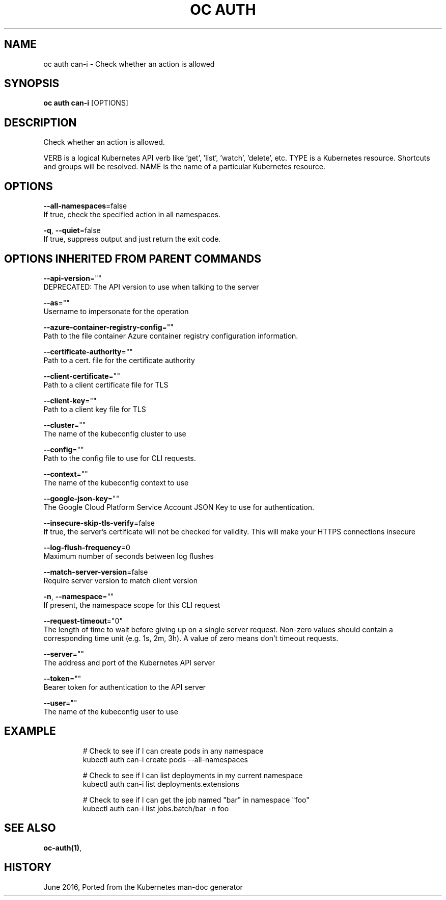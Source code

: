 .TH "OC AUTH" "1" " Openshift CLI User Manuals" "Openshift" "June 2016"  ""


.SH NAME
.PP
oc auth can\-i \- Check whether an action is allowed


.SH SYNOPSIS
.PP
\fBoc auth can\-i\fP [OPTIONS]


.SH DESCRIPTION
.PP
Check whether an action is allowed.

.PP
VERB is a logical Kubernetes API verb like 'get', 'list', 'watch', 'delete', etc. TYPE is a Kubernetes resource.  Shortcuts and groups will be resolved. NAME is the name of a particular Kubernetes resource.


.SH OPTIONS
.PP
\fB\-\-all\-namespaces\fP=false
    If true, check the specified action in all namespaces.

.PP
\fB\-q\fP, \fB\-\-quiet\fP=false
    If true, suppress output and just return the exit code.


.SH OPTIONS INHERITED FROM PARENT COMMANDS
.PP
\fB\-\-api\-version\fP=""
    DEPRECATED: The API version to use when talking to the server

.PP
\fB\-\-as\fP=""
    Username to impersonate for the operation

.PP
\fB\-\-azure\-container\-registry\-config\fP=""
    Path to the file container Azure container registry configuration information.

.PP
\fB\-\-certificate\-authority\fP=""
    Path to a cert. file for the certificate authority

.PP
\fB\-\-client\-certificate\fP=""
    Path to a client certificate file for TLS

.PP
\fB\-\-client\-key\fP=""
    Path to a client key file for TLS

.PP
\fB\-\-cluster\fP=""
    The name of the kubeconfig cluster to use

.PP
\fB\-\-config\fP=""
    Path to the config file to use for CLI requests.

.PP
\fB\-\-context\fP=""
    The name of the kubeconfig context to use

.PP
\fB\-\-google\-json\-key\fP=""
    The Google Cloud Platform Service Account JSON Key to use for authentication.

.PP
\fB\-\-insecure\-skip\-tls\-verify\fP=false
    If true, the server's certificate will not be checked for validity. This will make your HTTPS connections insecure

.PP
\fB\-\-log\-flush\-frequency\fP=0
    Maximum number of seconds between log flushes

.PP
\fB\-\-match\-server\-version\fP=false
    Require server version to match client version

.PP
\fB\-n\fP, \fB\-\-namespace\fP=""
    If present, the namespace scope for this CLI request

.PP
\fB\-\-request\-timeout\fP="0"
    The length of time to wait before giving up on a single server request. Non\-zero values should contain a corresponding time unit (e.g. 1s, 2m, 3h). A value of zero means don't timeout requests.

.PP
\fB\-\-server\fP=""
    The address and port of the Kubernetes API server

.PP
\fB\-\-token\fP=""
    Bearer token for authentication to the API server

.PP
\fB\-\-user\fP=""
    The name of the kubeconfig user to use


.SH EXAMPLE
.PP
.RS

.nf
  # Check to see if I can create pods in any namespace
  kubectl auth can\-i create pods \-\-all\-namespaces
  
  # Check to see if I can list deployments in my current namespace
  kubectl auth can\-i list deployments.extensions
  
  # Check to see if I can get the job named "bar" in namespace "foo"
  kubectl auth can\-i list jobs.batch/bar \-n foo

.fi
.RE


.SH SEE ALSO
.PP
\fBoc\-auth(1)\fP,


.SH HISTORY
.PP
June 2016, Ported from the Kubernetes man\-doc generator
